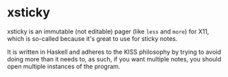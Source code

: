 * xsticky

xsticky is an immutable (not editable) pager (like ~less~ and ~more~)
for X11, which is so-called because it's great to use for sticky
notes.

It is written in Haskell and adheres to the KISS philosophy by trying
to avoid doing more than it needs to, as such, if you want multiple
notes, you should open multiple instances of the program.

[[./extra/screenshot.png]]

